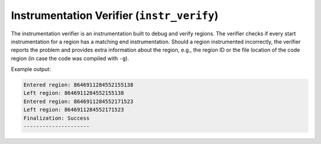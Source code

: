 Instrumentation Verifier (``instr_verify``)
===========================================

The instrumentation verifier is an instrumentation built to debug and verify regions.
The verifier checks if every start instrumentation for a region has a matching end instrumentation.
Should a region instrumented incorrectly, the verifier reports the problem and provides extra information about the region, e.g., the region ID or the file location of the code region (in case the code was compiled with ``-g``).

Example output:

.. code-block:: console

   Entered region: 8646911284552155138
   Left region: 8646911284552155138
   Entered region: 8646911284552171523
   Left region: 8646911284552171523
   Finalization: Success
   ---------------------
